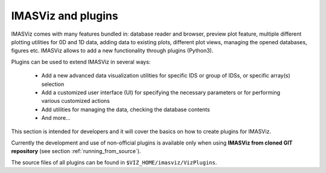 ..
   Copyright holders : Commissariat à l’Energie Atomique et aux Energies Alternatives (CEA), France;
   and Laboratory for Engineering Design - LECAD, University of Ljubljana, Slovenia
   CEA and LECAD authorize the use of the METIS software under the CeCILL-C open source license https://cecill.info/licences/Licence_CeCILL-C_V1-en.html
   The terms and conditions of the CeCILL-C license are deemed to be accepted upon downloading the software and/or exercising any of the rights granted under the CeCILL-C license.

.. _plugin_introduction:

IMASViz and plugins
===================

IMASViz comes with many features bundled in: database reader and browser,
preview plot feature, multiple different plotting utilities for 0D and 1D data,
adding data to existing plots, different plot views, managing the opened
databases, figures etc. IMASViz allows to add a new functionality through
plugins (Python3).

Plugins can be used to extend IMASViz in several ways:

 - Add a new advanced data visualization utilities for specific IDS or group of
   IDSs, or specific array(s) selection
 - Add a customized user interface (UI) for specifying the necessary parameters
   or for performing various customized actions
 - Add utilities for managing the data, checking the database contents
 - And more…

This section is intended for developers and it will cover the basics on how to
create plugins for IMASViz.

Currently the development and use of non-official plugins is
available only when using **IMASViz from cloned GIT repository** (see section
:ref:`running_from_source`).

The source files of all plugins can be found in ``$VIZ_HOME/imasviz/VizPlugins``.
